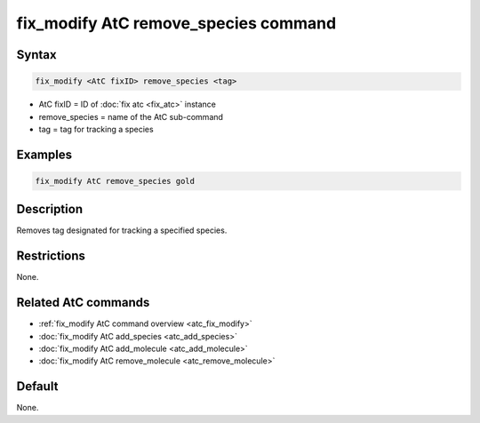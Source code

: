 .. index:: fix_modify AtC remove_species

fix_modify AtC remove_species command
=====================================

Syntax
""""""

.. code-block:: LAMMPS

   fix_modify <AtC fixID> remove_species <tag>

* AtC fixID = ID of :doc:`fix atc <fix_atc>` instance
* remove_species = name of the AtC sub-command
* tag = tag for tracking a species

Examples
""""""""

.. code-block:: LAMMPS

   fix_modify AtC remove_species gold

Description
"""""""""""

Removes tag designated for tracking a specified species.

Restrictions
""""""""""""

None.

Related AtC commands
""""""""""""""""""""

- :ref:`fix_modify AtC command overview <atc_fix_modify>`
- :doc:`fix_modify AtC add_species <atc_add_species>`
- :doc:`fix_modify AtC add_molecule <atc_add_molecule>`
- :doc:`fix_modify AtC remove_molecule <atc_remove_molecule>`

Default
"""""""

None.
